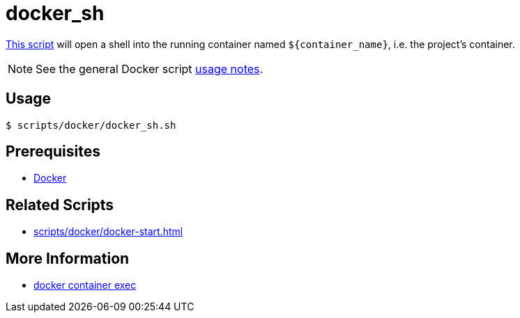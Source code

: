 // SPDX-FileCopyrightText: © 2024 Sebastian Davids <sdavids@gmx.de>
// SPDX-License-Identifier: Apache-2.0
= docker_sh
:script_url: https://github.com/sdavids/sdavids-shell-misc/blob/main/scripts/docker/docker_sh.sh

{script_url}[This script^] will open a shell into the running container named `$+{container_name}+`, i.e. the project's container.

[NOTE]
====
See the general Docker script xref:scripts/docker/docker.adoc#usage[usage notes].
====

== Usage

[,console]
----
$ scripts/docker/docker_sh.sh
----

== Prerequisites

* xref:developer-guide::dev-environment/dev-installation.adoc#docker[Docker]

== Related Scripts

* xref:scripts/docker/docker-start.adoc[]

== More Information

* https://docs.docker.com/reference/cli/docker/container/exec/[docker container exec]

